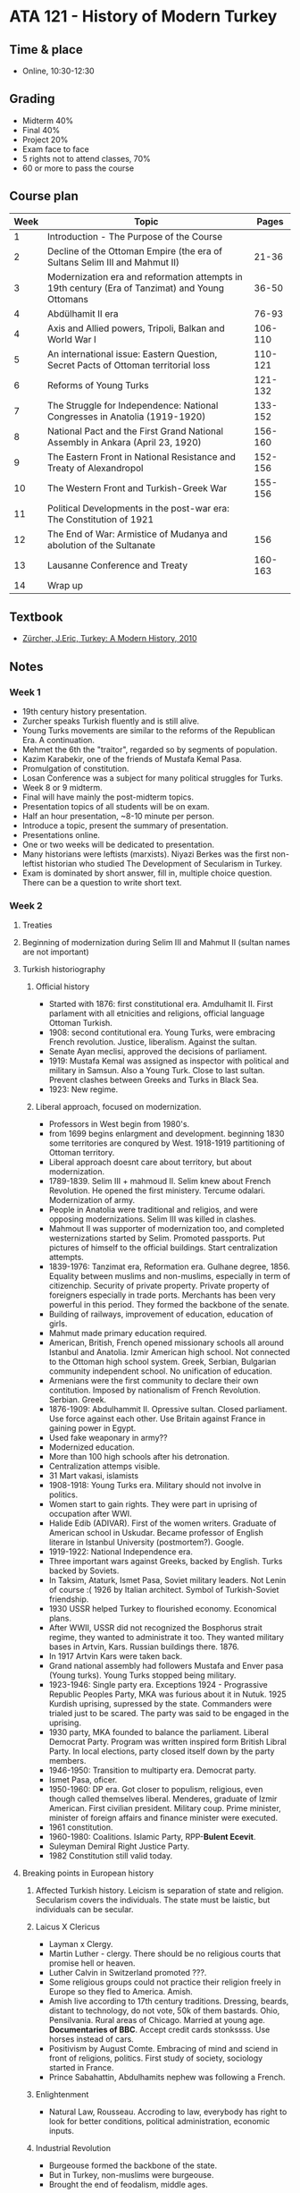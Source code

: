#+AUTHOR: Denis Davidoglu

* ATA 121 - History of Modern Turkey
** Time & place
   - Online, 10:30-12:30
** Grading
   - Midterm 40%
   - Final 40%
   - Project 20%
   - Exam face to face
   - 5 rights not to attend classes, 70%
   - 60 or more to pass the course
** Course plan
   | Week | Topic                                                                                           |   Pages |
   |------+-------------------------------------------------------------------------------------------------+---------|
   |    1 | Introduction - The Purpose of the Course                                                        |         |
   |    2 | Decline of the Ottoman Empire (the era of Sultans Selim III and Mahmut II)                      |   21-36 |
   |    3 | Modernization era and reformation attempts in 19th century (Era of Tanzimat) and Young Ottomans |   36-50 |
   |    4 | Abdülhamit II era                                                                               |   76-93 |
   |    4 | Axis and Allied powers, Tripoli, Balkan and World War I                                         | 106-110 |
   |    5 | An international issue: Eastern Question, Secret Pacts of Ottoman territorial loss              | 110-121 |
   |    6 | Reforms of Young Turks                                                                          | 121-132 |
   |    7 | The Struggle for Independence: National Congresses in Anatolia (1919-1920)                      | 133-152 |
   |    8 | National Pact and the First Grand National Assembly in Ankara (April 23, 1920)                  | 156-160 |
   |    9 | The Eastern Front in National Resistance and Treaty of Alexandropol                             | 152-156 |
   |   10 | The Western Front and Turkish-Greek War                                                         | 155-156 |
   |   11 | Political Developments in the post-war era: The Constitution of 1921                            |         |
   |   12 | The End of War: Armistice of Mudanya and abolution of the Sultanate                             |     156 |
   |   13 | Lausanne Conference and Treaty                                                                  | 160-163 |
   |   14 | Wrap up                                                                                         |         |
** Textbook
   - [[file:docs/Eric Zürcher-Book (English).pdf][Zürcher, J.Eric, Turkey: A Modern History, 2010]]
** Notes
*** Week 1
    - 19th century history presentation.
    - Zurcher speaks Turkish fluently and is still alive.
    - Young Turks movements are similar to the reforms of the Republican Era. A continuation.
    - Mehmet the 6th the "traitor", regarded so by segments of population.
    - Kazim Karabekir, one of the friends of Mustafa Kemal Pasa.
    - Promulgation of constitution.
    - Losan Conference was a subject for many political struggles for Turks.
    - Week 8 or 9 midterm.
    - Final will have mainly the post-midterm topics.
    - Presentation topics of all students will be on exam.
    - Half an hour presentation, ~8-10 minute per person.
    - Introduce a topic, present the summary of presentation.
    - Presentations online.
    - One or two weeks will be dedicated to presentation.
    - Many historians were leftists (marxists). Niyazi Berkes was the first non-leftist historian who studied The Development of Secularism in Turkey.
    - Exam is dominated by short answer, fill in, multiple choice question. There can be a question to write short text. 
*** Week 2
**** Treaties
**** Beginning of modernization during Selim III and Mahmut II (sultan names are not important)
**** Turkish historiography
***** Official history
      - Started with 1876: first constitutional era. Amdulhamit II. First parlament with all etnicities and religions, official language Ottoman Turkish.
      - 1908: second contitutional era. Young Turks, were embracing French revolution. Justice, liberalism. Against the sultan.
      - Senate Ayan meclisi, approved the decisions of parliament.
      - 1919: Mustafa Kemal was assigned as inspector with political and military in Samsun. Also a Young Turk. Close to last sultan. Prevent clashes between Greeks and Turks in Black Sea.
      - 1923: New regime.
***** Liberal approach, focused on modernization.
      - Professors in West begin from 1980's.
      - from 1699 begins enlargment and development. beginning 1830 some territories are conqured by West. 1918-1919 partitioning of Ottoman territory.
      - Liberal approach doesnt care about territory, but about modernization.
      - 1789-1839. Selim III + mahmoud II. Selim knew about French Revolution. He opened the first ministery. Tercume odalari. Modernization of army.
      - People in Anatolia were traditional and religios, and were opposing modernizations. Selim III was killed in clashes.
      - Mahmout II was supporter of modernization too, and completed westernizations started by Selim. Promoted passports. Put pictures of himself to the official buildings. Start centralization attempts.
      - 1839-1976: Tanzimat era, Reformation era. Gulhane degree, 1856. Equality between muslims and non-muslims, especially in term of citizenchip. Security of private property. Private property of foreigners especially in trade ports. Merchants has been very powerful in this period. They formed the backbone of the senate.
      - Building of railways, improvement of education, education of girls.
      - Mahmut made primary education required.
      - American, British, French opened missionary schools all around Istanbul and Anatolia. Izmir American high school. Not connected to the Ottoman high school system. Greek, Serbian, Bulgarian community independent school. No unification of education.
      - Armenians were the first community to declare their own contitution. Imposed by nationalism of French Revolution. Serbian. Greek.
      - 1876-1909: Abdulhammit II. Opressive sultan. Closed parliament. Use force against each other. Use Britain against France in gaining power in Egypt.
      - Used fake weaponary in army??
      - Modernized education.
      - More than 100 high schools after his detronation.
      - Centralization attemps visible.
      - 31 Mart vakasi, islamists
      - 1908-1918: Young Turks era. Military should not involve in politics.
      - Women start to gain rights. They were part in uprising of occupation after WWI.
      - Halide Edib (ADIVAR). First of the women writers. Graduate of American school in Uskudar. Became professor of English literare in Istanbul University (postmortem?). Google.
      - 1919-1922: National Independence era.
      - Three important wars against Greeks, backed by English. Turks backed by Soviets.
      - In Taksim, Ataturk, Ismet Pasa, Soviet military leaders. Not Lenin of course :( 1926 by Italian architect. Symbol of Turkish-Soviet friendship.
      - 1930 USSR helped Turkey to flourished economy. Economical plans.
      - After WWII, USSR did not recognized the Bosphorus strait regime, they wanted to administrate it too. They wanted military bases in Artvin, Kars. Russian buildings there. 1876.
      - In 1917 Artvin Kars were taken back.
      - Grand national assembly had followers Mustafa and Enver pasa (Young turks). Young Turks stopped being military.
      - 1923-1946: Single party era. Exceptions 1924 - Prograssive Republic Peoples Party, MKA was furious about it in Nutuk. 1925 Kurdish uprising, supressed by the state. Commanders were trialed just to be scared. The party was said to be engaged in the uprising.
      - 1930 party, MKA founded to balance the parliament. Liberal Democrat Party. Program was written inspired form British Libral Party. In local elections, party closed itself down by the party members.
      - 1946-1950: Transition to multiparty era. Democrat party.
      - Ismet Pasa, oficer.
      - 1950-1960: DP era. Got closer to populism, religious, even though called themselves liberal. Menderes, graduate of Izmir American. First civilian president. Military coup. Prime minister, minister of foreign affairs and finance minister were executed.
      - 1961 constitution.
      - 1960-1980: Coalitions. Islamic Party, RPP-*Bulent Ecevit*.
      - Suleyman Demiral Right Justice Party.
      - 1982 Constitution still valid today.
**** Breaking points in European history
***** Affected Turkish history. Leicism is separation of state and religion. Secularism covers the individuals. The state must be laistic, but individuals can be secular.
***** Laicus X Clericus
      - Layman x Clergy.
      - Martin Luther - clergy. There should be no religious courts that promise hell or heaven.
      - Luther Calvin in Switzerland promoted ???.
      - Some religious groups could not practice their religion freely in Europe so they fled to America. Amish.
      - Amish live according to 17th century traditions. Dressing, beards, distant to technology, do not vote, 50k of them bastards. Ohio, Pensilvania. Rural areas of Chicago. Married at young age. *Documentaries of BBC*. Accept credit cards stonkssss. Use horses instead of cars.
      - Positivism by August Comte. Embracing of mind and sciend in front of religions, politics. First study of society, sociology started in France.
      - Prince Sabahattin, Abdulhamits nephew was following a French.
***** Enlightenment
      - Natural Law, Rousseau. Accroding to law, everybody has right to look for better conditions, political administration, economic inputs.
***** Industrial Revolution
      - Burgeouse formed the backbone of the state.
      - But in Turkey, non-muslims were burgeouse.
      - Brought the end of feodalism, middle ages.
***** French Revolution
      - Nation-state idea formed.
**** Anatolia in 1300.
***** Beylikler donemi, princeships. Byzantine Empire
***** Osman bey, the founder of Ottoman Princeship. 
***** Orthodox Turks have been exiled in 20th century. All christian communities were exiled. Pizdec.
*** Week 3
**** 1980's liberal professors support that in 1302 Yalova, Ottoman princeship was founded.
**** Ottoman state - quick notes
     - Turkey was not held captive by any imperial power. It was not preoccupied with the issue of colonialism
     - China, Iran, Turkey were not colonized. Marxists classify them as half-colonized.
     - Turkish modernism has its roots going to 19th century
     - The /millet/ system = "melting pot". 
     - Non-muslims were allowed to choose their own religious leaders, collect their own taxes, use their own language, and have their own *courts*.
     - With nationalism, nation-building attempts started with Serbians, Greeks and others.
     - Idea of the Ottoman nation was coming to a halt at the end of the 19th century.
**** Tanzimat era: railways and education
**** Ottoman Reformation Era
     - Selim III. Was in power in the French revolution. Wrote letters to Lewis XIII when not in power, he was prohibited to write letters to the French king.
     - Mahmoud II - started westernization
     - Sultan Abdulmecid. Military and eduction reforms. 
     - Sultan Abdulaziz. Visits to Paris, London, Brussels, Sofia. Napoleon invited to the opening of the French exhibition. Queen Victoria invited. Sultan was inspired to build new palaces. Dolmabahce, Ciragan, mosques.
     - Sultan Murat V
     - No need to know their names
**** Fossati brothers
     - Swiss
     - Visited Saint Petersburg churces
     - Instabul hagia sofia renovation
     - Iranian consulate in Cagaloglu
     - Russian embassy in Istanbul (not the same as today)
**** Balyan family
     - Armenian
     - 6-7 generations of state architects 
     - All mosques and palaces constructed by them
**** Industrial revolution
     - UK: first
     - France Germany: mid 1800s
     - Russia, Austro-Hungary, Italy: late 1800
     - Portugal, Spain, Ottoman Empire: weakly in the late 1800's
     - Watch "Charlie Chaplin Gold Rush" to understand industrial revolution. "Modern times" movie, second industrial revolutoin.
**** Napoleon Empire
     - French revolution wanted to be spread across Europe by Napoleon.
     - Made big army to export revolution
     - Coalitions against Napoleon
     - You can read "War and Peace" (Don't)
     - Monarchs gathered in Vienna 1815.
     - Ottoman Empire was not invited to join Vienna.
     - "Perpetual piece" for 100 years
     - Protection of borders
     - Gaining importance of diplomacy
**** 19th Century Ottoman State
     - Egyptian problem, Serbian problem
     - Russian influence nationalism
     - The autonomy of the minorities were in this order:
       + Direct Rule
       + Vassalage (reforms)
       + Independence
**** The dilema of Eastern Question
     - The West: Ottoman disintegration or Russian expansion?
     - Britain until the 20th century: Russian expansion should be controlled by the Ottoman Empire
     - 1853, Palestine? Crimean war. Britain, Franced backed Ottomans against Russia. Russian influence was diminshed in the middle East. (But did not lose any territory)
     - 1856: Concert of Europe
**** 18th century vs 19th century
     - Expansions of civil officials in size and function. Ex 2000 (1800s), 35000 (1908) (Males)
     - Bureaucracy increased its sphere of activity and its function. New training model, technical skills, foreign language. Greeks once were literate and higher in the society. Later muslims became literate too. Equal citizenships? Ex) Education, trade, ministries
     - Expansions of military officials
     - Britain Aydin-Izmir, France Adana-Mersin railways. They were allowed to do archeological excavations, 10km beyond the railways. Some kind of colonialism.
     - Expansion of technology: telegraph, railroad, photography.
     - New agencies: state surveillance systems
     - New politics: Local notables and central authority. Provincial administrative councils. Arab states
**** Tanzimat Era (1839-1876)
     - The center of power shifting from the palace to the Porte (Bab-i Ali), palace to bureaucracy.
     - Ottoman state extending its control into society
     - Limitation of religious authority to religious matters
     - How did the foreign powers react to these reforms
     - Marked beginning of capitalism
     - How did the masses react? The ruling class and ordinary farmer had little in common, even in language. So, hard to form a national bond. Istanbul was speaking Arabic and Persian and nobody understood the documents. Decisions superficial and masses were excluded from the central power.
     - The establishment of guarantees for life, honor, and property
     - Regular taxation, equal among muslims and non-muslims
     - Regular conscription for the army
     - Equality before the law of all
     - Rose Garden Decree (1839)
     - Second Istahal
     - Regulations in various areas. Merge Islamic law with the western one. Commercial code copied from France. Western powers had priveledges in in judiciary of the Ottoman Empire, beginning of secular courts.
     - Regulation on education. 4 types of school. State (medres), foreign (missionary), minority schools (armenians, greeks). Became state-controlled. Aimed to raise common identity and solidarity.
     - Society:
       + A la Turca vs A la Franca. Distiction started from the toilets.
       + Many writers put this distiction, Namik Kemal etc.
       + Telegraph was introduced and operated necessity for bureaucrats
       + Knoledge of European languages was a necessity for bureaucrats
       + First time of Sultan going abroad (1867)
       + Increased transportation
       + The second fenicular line in the world, after London, was constructed in Karakoy.
     - English and other traders became Ottoman citizens. Mustafa Koc (on the wealthiest families), daughter Caroline Koc is British and Turkish??
     - Middle class started to flourish
     - Newspapers and journals helped to spread new ideas and secularization
     - Non-muslims stared to serve in the bureaucracy.
     - Secularizattion started within the millets. They started to adapt their own constitution and it inspired Ottoman constitutional movement.
     - Modernization attemps. Ex. tulumbacilar Abullah brothers.
     - Opposition to reforms
       + Young Ottomans
       + Reforms wre not based on public consent, top-down reforms. Created dualism and internal struggle
       + Created by foreign powers and muslism lost their priveledges
       + Young Ottomans had western education.
       + New terminology: parliamentarism, patriotism, nationalims, progressiveness of the state with the adoption of Western policial
       + Promoted Ottomanizm
       + Namik Kemal, opposer of the Tanzimat reforms. Journalist, writer, patriotic literature piece. First one to use fatherland, freedom, public opinion, consent, contitutional government. Also islamist. Go to ages of islam and worship the sultan. (Bruh.)
       + Namik Kemal is the symbol of the fatherland, freedom, public opinion, consent, contitutional government.
       + Aliance of patriotism
       + Used the french slogans of "liberty", "brothership"..
     - Foreign Problems
       + Crete uprising: the islan held autonomus status
       + Crimean War: conflict of powes in the middle east.
     - Irish potato crisis. Sultan wanted to send 10k sterlin to Ireland. Queen requested to send 1k, because she herself sent only 2k. Secretely sent 3 ships of full of food. Drogheda united f.c.
     - Vienna congress is not included in the book
*** Week 4
**** Reactions to Reforms
	 - 1839-1876 modernization period
	 - Young Ottomans
	 - Three types of critisism
	   + Traditionalist opposition. Embrace Islamism. Namik Kemal followed Ottoman nationalism. Turkish nationalims did not appear until the 20th century.
	   + More sophisticated critique of intellections (Young Ottomans)
	   + Radical ones that aimed to depose the sultan, who was implementing modernization. Sultan assassinated.
		 * New Sultan was installed and clash of powers with in the bureacurats and factions
		 * New Sultan came to power and pomised to promulgate Constitution.
**** Ottoman Constitution (1876)
	 - Based on Belgian Constitution of 1831
	 - No need for public consent
	 - Inspired by Prussian constitution (authoritarian feature)
	 - Main collaborator was Germany in the WWI
	 - 2 wings of Parliament: Repersentative Assembly (elected) + Senate (local notables, until 1920).
	 - 23 December 1876, every nation was excited to participate at the constitution adoption, the first Ottoman Parliament.
	 - Poets started purifying the language from Arabic and Persian words. (Namik Kemal, a lot of Namik Kemal).
	 - Constitution based on will of the ruler, ministers resposible to the Sultan.
	 - Sultan has the right to close down the Parliament and to deport the persons harmful to the state.
	 - Cabinet was responsible to the Sultan, not Parliament.
	 - Sultan could expel anyone from bureaucracy regardless of trial
	 - Yildaz trial
	 - Mithat Pasa, symbol of freedom, burried in Sisli (near my house). Successful governor of Bulgaria, Irak, writer of constitution.
	 - Abdulhamid II was afraid of military and kept himself in isolation in Yildiz Palace, Ortakoy. There was a Jewish cartier. On of the best locations.
	 - Had a zoo in Yildiz, because he liked animals.
	 - Writer of Sherlock Holmes met Abdulhamid, who ask to write a story only for himself ???
**** Comparison with the Past
	 - Continuations: Centralization aims -> Reforms in education and in the army. A lot of high schools open, whose curriculum was based on Islam.
	 - Sultan was dreaming of Pan-Islamism, while Russians embraced Pan-Slavism. Russia was trying to protect slavic communities in the Ottoman Empire.
	 - Did not use real balance
	 - Used Caliphatism as a political tool
	 - Ottomans in 16-17 century were already powerful and did not need to declare themselves as a Caliphate.
	 - After the shift of poewr from Porte to the Palace, return to autocracy,
	 - Hard censorpship
	 - Internal espionage networks
	 - Abdulhamid II also created his own intelligence services and sent abroad
**** Political Development of the Era
	 - The Bulgarian Crisis: Russia put pressure on Istanbul to introduce reforms and autonomy in some parts in Bulgaria
	 - Russia did not take Ottomans' consitution and parliament seriosly, because they themselves did not have these
**** Ottoman-Russian War
	 - 1877-78 Plevna and Caucausis fronts
	 - Cherkess people relocated 1860's and with this war
	 - Disaster for Ottomans
	 - Russians came to Yesilkoy
	 - After the San Stefano peace treaty, Bulgaria gained autonomy and remained under Russian occupation for 2 years
	 - Terriatorials gains for Montenegro and Serbian
	 - Reforms to be completed in Eastern Anatolia
	 - Greece, Roamnia, Turkey all in 1913 fought a war against Bulgaria.
	 - Armenians were supported by Russia and by France, there
	 - Shift of balance and new Eastern Question (Britain)
	 - Bulgaria independent in 1902
	 - Crete was still Ottoman territory, but ruled by Greeks
**** Berlin Conference's issues
	 - Armenian issue.
	   + They were the most loyal nation, millet-i sadika. Young Turks, Ottoman, Italian, National Armenain state in Eastern Anatolia.
	   + Poor peasants in Eastern in Anatolia
	   + Wealthy Armenians living in the West, calling themselves Ottoman
	   + The poor learned about nationalism from Russian, formed organizations
	   + First uprising, south-east Anatolia
	   + Then in Istanbul
	   + Armenians wanted intervention of western powers
	   + Rioters were given French citizenship and save from Ottoman trials
	   + Western powers said reforms are needed in the region
	   + Solved the issue in a bloody way, provided weaponary to Kurdish tribes.
	   + Many clashed between Armenians and Kurds. Bloody, Red Sultan, Abdulhamid .
	   + In the Berlin Conference, Armenians did not have any territory. In 1923, they were given.
	 - Cyprus issue
	   + Mixed communities
	   + Three states controlled Cyprus
	   + In 1964, military coup in Greece. All of the islands wanted with Greece. Enosis ?
	   + Turkey wanted to interfere to stop the clashes, but America prevented. Lindon Johnson wrote to Ismet Pasa you cannot use NATO weaponary, we do not support your intervention.
	   + In 1974, Turkish communities wanted intervention. It was successful sll landings, from air, sea, like in Normandia. Leftist Ecevit Bulent, prime minister was ruling during intervention. 1983 Turkish Cyprus Republic founded.
	   + Some Cyprus Turks want more support from Turkey
	   + North is full of casinos and universities. Kapalı Maraş.
	   + No country recognizes Turkish Cyprus
	   + In 2005, a referandum was conducted . Northern Cyprus said  70% yes to unification. Southern said 70% no. Lol. Southern supported by Russia and Greece.
	 - Palestinian issue
	   + Zionism in Europe
	   + 1818 trial. French Jew soldier was found guilty of espionage in favor of Germany, without evidence. All French intellectuals supported Dreiffuss, and he was brought back from exile.
	   + Theodor Herz visited Abdulhamit II to cover Ottoman debt, which was huge. He wanted land for Jewish people, and the real reason was to populate holy land, Jerusalem. Sultan rejected and instead suggested Cyprus, Crimea, MADAGASCAR?? for Jews.
	   + Jews started being expelled from Europe, Russia, Poland.
	   + "Hitler on the roof"
	   + Britain supported migration of Jewish people to holy land.
	 - Armenians were giving tribute to the state and to Kurdish tribes
**** Politics of Abdulhamid II
	 - Appealed Muslim solidarity
	 - Constructed a railway for Muslims
	 - German investment was number 1 in 1880's in railways
	 - German sphere of economic and military influence. Alman Çeşmesi.
	 - Attempted to show the power of the Empire
	 - Attending international fairs, using photography efficiently
	 - Beginning of Turcology studies
	 - The first museum, children hospital.
	 - Bisits to Topkapı Palace
	 - Trying to Ottoman features to Islam
	 - Paying the Ottoman debt commusion, collected taxes out of sugar, alcohol, any kinds of goods, sole control of the Ottoman economy. Sort of colonialism.
*** Week 5
	- Presentation
	  - 30 min, 4 persons, powerpoint
	- Young Turks, 1908 revolution and committee of union and progress
	  + Save the empire
	  + Part of young turks established the republic
	  + Mustafa Kemal didn't wanted Young turks to be in the front. They continue existing until 1950's.
	  + 30 years, there was no parliamant during Abdulhamid II, loss of teritories. This caused the 1908 revolution
	  + Young Turks were financed from France
	  + Young Turks were not radical, didn't want to remove sultan. Just open the parliament, adopt constitution that would limit sultan's power.
	  + 1850-1860 grand vezirs gain the title of Pasha, even though they are civilians
	- 1st generation, Young Ottomans.1865 Ittifak-i Hamiyet (namik Kemal, Mithat Pasha, Sinasi, Mustafa Fazil Pasha), the first generation, called YOung Ottomans
	- 2nd Generation, Young Turks.
	  + Born in 1880s, eduated in the reign of Sultan Abulhamit.
	  + Educated with the ideas of order and progress, science and using mind in society. Positivism.
	  + Believed in the 3rd republic of French Revolution.
	  + Belong ot younger generation and they will be appointed to high profile duties in the coming years.
	  + Came from low-middle income families.
	  + Mostly from Rumelia.
	- Reactionary movement
	  + Nationalism and religion are combined
	  + Anecdote: One Kurd, one Albanian and one Turk met at Istanbul and opened a Central Ottoman Front.
	  + Abdulhamit was supporter in German investment. Railways, banks.
	  + Prince Sabahattin and his father were British followers. Society for Private Initiative and Decentralization - more liberal, minimal government and free enterprise. Sabahttin was planning revolution, even though the uncle was his sultan.
	  + CUP committe of union and progress.
	- Salonica was the center of revolutionary activity
	  + Close contact with European intellectual currents.
	  + Literate population
	  + Trade center
	  + Women were involved in society
	  + One of the cetners of the Third Army of Macedonia
 	  + Distant from capital, easy to get organized secretly in small cells.
	  + Peaceful resistance, like strikes, refusal to pay taxes, if not successful then with revolutionary violence. (Ottoman Greeks)
	- Committee of Union and Progress
	  + Collective leadership, not a single leader
	- Ideologies of Young Turks
	  + Unification of Islamic world + Reformization in religion
	  + Ottomanism, unification of all subjects regardless of nation
	  + Caliph is the protector of Islamic features
	  + Turkism. After the end of World World I, majority of the Empire became Turks
	  + Westernism
	  + Centralization vs Decentralization
	  + Liberalism
	  + Republicanism (not much)
	  + Democracy (not much)
	- Political activity era
	  + June 10th 1908, reval meeting in Tallinn. Russian Tsar and British King discuss problems and formed an alliane with Young Turks, which were thought to desintegrate the Ottoman Empire.
	  + 1904 Russians defeated by Japan in a war.
	  + 1905 unsuccessful Russian revolution, but Tsar was forced to open up the parliament
	  + 1906 Iranian Revolution (parliament)
	  + Young Turks were inspired and wanted to open a parliament too.
	  + July 1908 troops went to hills and forced Abdulhamit to restore the constitution after 30 years.
	  + Enver wanted army in politics, Mustafa Kemal didn't, so he distanced himself from Young Turks.
	- Violence in Balkans
	  + Greek and Bulgarian committees for nationalism. Got involved in Ottoman nationalism naively.
	  + Ottoman society didn't know about liberty.
	- /Ottoman Revolution on Map/ YouTube
	- The first democratic parliament opened in the Empire was in Lebanon, open by Christian Arabs. Then Armenains, Bulgarians started admistrate themselves.
	- Second Constitutional Period
	- Secret Police and Censorship abolished
	  + CUP vs Liberal Party.
	  + Foreign issues:
		* 1908 Austria Bosnia-Herzegovina
		* Bulgaria proclaimed its independece
		* Greece - Crete
*** Week 6
**** Recap
	- Ataturk's name Kemal was given by his math teacher, inspired by Namik Kemal
 #+DOWNLOADED: screenshot @ 2023-11-10 10:37:51
 [[file:images/ATA_121_-_History_of_Modern_Turkey/2023-11-10_10-37-51_screenshot.png]]
	- In Damascus was established by Mustafa Kemal
	- Beginning from 1908 go to hills and go against Sultan, restore the constitution.
	- Factory of Fes was established in Istabul. First Feshane.
	- Crete was lost in 1897 and became Greece's
	- Many believed that Ottoman Constitution would make peace between ethnicities. But Ottoman nationalism was embraced.
**** Periods
	 - 1876, first contitutional era. Official religion was Islam. But it was the end of Tanzimat era and beginning of panislamist era. It was done silently, not to offend other nations. Until 1908.
	 - 1908. Mehmet Akif Ersoy, islamist who did not support republic.
	 - 1902-1903 questioning of Ottoman nationalism and islamist. There were some territories where mainly Turks were living.
	 - 1911-1913. Ottoman-Italian war, Balkan war. After big lossess of territories, it defacto became Ottoman-Arab state, not empire anymore.
	 - 1914 jihad declaration. encouragement of muslims to fight for islam.
	 - 1916 Arab uprising. After this, they realized that it were Turks who mainly lived in Anatolia. Misaki Milli.
	 - 1917 Russian Revolution. Turkic people living in Russia. Promotion of Pan-Turkism, Turanism. Minorty were supporting this idea (Enver Pasha, fought against Russia). Lasted very short.
	 - Ziya Gökhalp. Turkish nationalist, also Kurd🤨. Turkish sociologist. But later withdrew from Pan-Turksm, adopting more realistic Turkish nationalism. Atatürk was kinda following him.
	 - Turkish nationalism
	   + Selanic Branch, Ataturk nationalism. Realistic, not dependant on ethnicity, patriotic, no race. Citizenship. Ne mutlu Turkum diyene.
	   + Istanbul Branch. Enver Pasha nationalism.
**** Elections in 1908
	 - Parliament was in a building in Sultanahmet. Some segments of society were unsatisfied with
**** Reaction to the Revolution
	 - 31 mart isyani
	 - Conservatists. Against Young Turk. Reforms were irreligious and would be danger of Christian domination. Women became part of society, they began studying. They did not want to see women in social life.
	 - Friction withing the army (trained vs untrained ones). Mektepli, alayli. Untrained ones were critical of Prussian order in army.
	 - Liberals supported decentralization, and also the untrained soldiers.
	 - Priveledges groups who rose during Abdulhamit era.
	   + Large scale propaganda against CUP.
	   + Rising tensions and the uprising in April 13th, 1909 to dismiss CUP.
	   + A journalist and army leader was murdered in Galata Bridge. At their funerals, islamists united against CUP and there were rising tensions at funerals. In April 13th, in Taksim, Gezi Park, in Taskisla, Macka, Davut Pasa Barracks, the untrained military started uprising. (In 2013 Erdogan wanted to rebuilt the barrack, causing protests.)
	   + Their demands: Replacement of CUP officers, deputies, restoration of a conservative order. Against constitution.
**** The Counter Revolution (April 13, 1909)
	 - Military campaign against the revels - Troops (The Action Army) moved from Selanico to Istanbul.
	 - Suppression of the revolt. Defending constitution.
	 - Declaration of matrial law and two martial courts were instituted.
	 - Deposistion of Sultan Abdulhamid, succeeded by his brother Mehment Reşat.
	 - Enver was hero of Ottoman Revolution.
	 - Abdulhamit was dethroned by the Parliament decision, sent to Salonica.
	 - Counter revoultiuon showed the fragility of the regime, so CUP became more oppresive and started to implement reforms.
	 - Sisli Abide-i Hurriyet Monument
	 - New Sultan: Mehmet V
**** CUP Regime (1909-1918)
	 - Changes in the constitution:
	   + Sultan only had the reight to appoint the grand vizier and the head of the religious clergy
	   + Became harder to dissoble the parliament (like British monarchy)
	   + Strengthened central authority
	   + Military service imposed on all Ottoman subjects regardless of religion
	   + Diminishing the role of the Palace in politics.
	 - Ataturk was appointed to Bulgaria, Sophia as military consulate (attache). Western diplomat: "As long as you wear this funny fez, nobody would pay attention to your mind." 
**** Tripoli War (1911-1912)
	 - 1900: France agreeded to allow Italy in compensation for Morocco.
	 - 1902: Austria agreed in retrun of BiH
	 - Britain also agreed
	 - 1909 Russia approval in return for Italian support to force the Porte to open the Straits to its warships.
	 - Germany did not want to engage in a new crisis, so she abstained.
	 - Italy found safe to expand to Libya.
	 - Ottoman state had limited reinforcement, no army to send in Libya. Territory was lost.
**** Political Developments
	 - Uchy Treaty: Tripoly and 12 Islands were lost to Italy.
	 - May 1912: Albanian uprising
	 - Distater ofor Ottomands: BUlgaria, Serbia, Greece, Montenegro. London Treaty 1913.
**** Balkan War I
	 - Ottomans lost nearly all European territory, inclusing Macedonia, Albania and Thrace with 4 million inhabitants
	 - Muslim refugees coming to Anatolia.
**** Balkan War II
	 - Everyone against Bulgaria.
